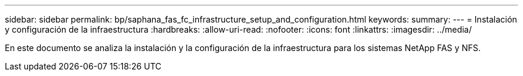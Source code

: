 ---
sidebar: sidebar 
permalink: bp/saphana_fas_fc_infrastructure_setup_and_configuration.html 
keywords:  
summary:  
---
= Instalación y configuración de la infraestructura
:hardbreaks:
:allow-uri-read: 
:nofooter: 
:icons: font
:linkattrs: 
:imagesdir: ../media/


[role="lead"]
En este documento se analiza la instalación y la configuración de la infraestructura para los sistemas NetApp FAS y NFS.
